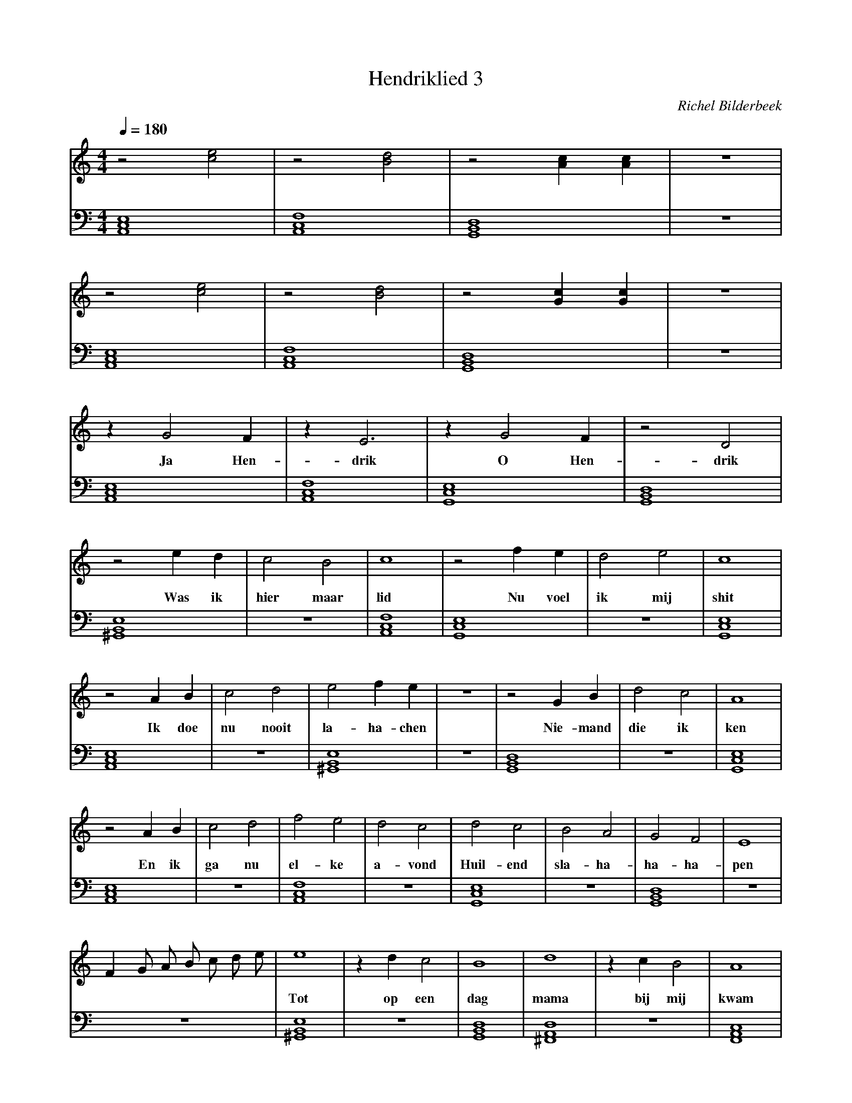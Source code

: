 X:1
T:Hendriklied 3
C:Richel Bilderbeek
%Lyrics written by Richel Bilderbeek
%On the 3rd May 2002
%From http://www.richelbilderbeek.nl/SongHendriklied3.htm
L:1/4
Q:1/4=180
M:4/4
K:C
V:V1 clef=treble
V:V2 clef=bass
%
% Am: [A,,C,E,]
% B: [^F,,B,,^E,]
% C: [G,,C,E,]
% Dm: [A,,D,F,]
% Dm7: [F,,A,,C,]
% D: [^F,,A,,D,]
% E: [^G,,B,,E,]
% F: [A,,C,F,]
% G: [G,,B,,D,]
%
% Intro 1/2
%
[V:V1]  z2 [ce]2   | z2 [Bd]2   | z2 [Ac] [Ac]       | z4 |
w:         ~       |    ~       | ~                 |    |
[V:V2]  [A,,C,E,]4 | [A,,C,F,]4 | [G,,B,,D,]4        | z4 |
%       Am         | F          | G                  |    |
%
%
% Intro 2/2
%
[V:V1]  z2 [ce]2   | z2 [Bd]2   | z2 [Gc] [Gc]       | z4 |
w:         ~       |    ~       |        ~          |    |
[V:V2]  [A,,C,E,]4 | [A,,C,F,]4 | [G,,B,,D,]4        | z4 |
%       Am         | F          | G                  |    |
%
% Verse 1 1/7
%
[V:V1] z G2 F     | z E3       | z G2 F     | z2 D2       |
w:       Ja Hen-  | drik       | O Hen-     | drik        |
[V:V2] [A,,C,E,]4 | [A,,C,F,]4 | [G,,C,E,]4 | [G,,B,,D,]4 | 
%      Am         | F          | C          | G           | 
%
% Verse 1 2/7
%
[V:V1]  z2 e   d     | c2    B2   | c4        | z2 f e     | d2 e2  | c4         |
w:      Was ik       | hier maar  | lid       | Nu voel    | ik mij | shit       |
[V:V2]  [^G,,B,,E,]4 | z4        | [A,,C,F,]4 | [G,,C,E,]4 | z4     | [G,,C,E,]4 |
%       E            | z4         | Dm        | F          |        | C          | 
%
% Verse 1 3/7
%
[V:V1]  z2 A  B    | c2    d2 | e2 f e       | z4 | z2 G B     | d2 c2  | A4         |
w:         Ik doe  | nu nooit | la-ha-chen   |    | Nie- mand  | die ik | ken        |
[V:V2]  [A,,C,E,]4 | z4       | [^G,,B,,E,]4 | z4 | [G,,B,,D,]4 | z4    | [G,,C,E,]4 |
%       Am         |          | E            |    | G           |       | C          | 
%
% Verse 1 4/7
%
[V:V1]  z2 A  B    | c2  d2 | f2  e2     | d2 c2  | d2 c2       | B2  A2  | G2 F2       | E4  |
w:         En ik   | ga  nu | el-ke      | a-vond | Huil-end    | sla-ha- | ha-ha-      | pen |
[V:V2]  [A,,C,E,]4 | z4     | [A,,C,F,]4 | z4     | [G,,C,E,]4  | z4      | [G,,B,,D,]4 | z4  |
%       Am         |        | F          |        | C           |         | G           |     |
%
% Verse 1 6/7
%
[V:V1]  F G/2 A/2 B/2 c/2 d/2 e/2  | e4           | z d  c2  | B4          | d4            | z c   B2  | A4          |
w:                                 | Tot          |   op een | dag         | mama          |   bij mij | kwam        |
[V:V2]  z4                         | [^G,,B,,E,]4 | z4       | [G,,B,,D,]4 | [^F,,A,,D,]4  | z4        | [F,,A,,C,]4 |
%                                  | E            |          | G           | D             |           | Dm7         |
%
%
% Verse 1 7/7
%
[V:V1] d4         | c2   B2  | A4          | B2 A2         |G2  ^F2  | E4          |
w:     wordt      | eens ge- | lukkig      | Ga toch       |erg-ens  | bij         |
[V:V2] [G,,C,E,]4 | z4       | [G,,B,,D,]4 | [^F,,B,,^E,]4 | z4      | [F,,A,,C,]4 |
%       C         |          | G           | B             | z4      | Dm7         |
%
%
%
% Verse 2 1/7
%
[V:V1] z4 |F G/2 A/2 B/2 c/2 d/2 e/2 | z G2 F     | z E3       | z G2 F     | z2 D2       |
w:        |                          |   Ja Hen-  | drik       | O Hen-     | drik        |
[V:V2] z4 |z4                        | [A,,C,E,]4 | [A,,C,F,]4 | [G,,C,E,]4 | [G,,B,,D,]4 | 
%         |                          | Am         | F          | C          | G           | 
%
% Verse 2 2/7
%
[V:V1] z2 e      d  | c2    B2   | c4         | z2 f    e  | d2 e2  | c4         |
w:        kvoel  me | niet meer  | shit       |    Want ik | ben nu | lid        |
[V:V2] [^G,,B,,E,]4 | z4         | [A,,C,F,]4 | [G,,C,E,]4 | z4     | [G,,C,E,]4 |
%      E            | z4         | Dm         | F          |        | C          | 
%
% Verse 2 3/7
%
[V:V1] z2 A  B    | c2 d2       | e2 f  e      | z4 | z2 G   B    | d2   c2   | A4         |
w:        Ik doe  | nu heelveel | la-ha-chen   |    |    Met wel  | dui- zend | vrienden   |
[V:V2] [A,,C,E,]4 | z4          | [^G,,B,,E,]4 | z4 | [G,,B,,D,]4 | z4        | [G,,C,E,]4 |
%      Am         |             | E            |    | G           |           | C          | 
%
% Verse 2 4/7
%
[V:V1] z2 A  B    | c2  d2 | f2  e2     | d2 c2  | d2 c2                 | B2  A2  | G2 F2       | E4  |
w:        En ik   | ga  nu | el-ke      | a-vond | Zatalseen slagschip | sla-ha- | ha-ha-      | pen |
[V:V2] [A,,C,E,]4 | z4     | [A,,C,F,]4 | z4     | [G,,C,E,]4            | z4      | [G,,B,,D,]4 | z4  |
%      Am         |        | F          |        | C                     |         | G           |     |
%
% Refrain
%
[V:V1] z G2 F     | z E3       | z G2 F     | z2 D2       |
w:       Ja Hen-  | drik       | O Hen-     | drik        |
[V:V2] [A,,C,E,]4 | [A,,C,F,]4 | [G,,C,E,]4 | [G,,B,,D,]4 | 
%      Am         | F          | C          | G           | 
%


